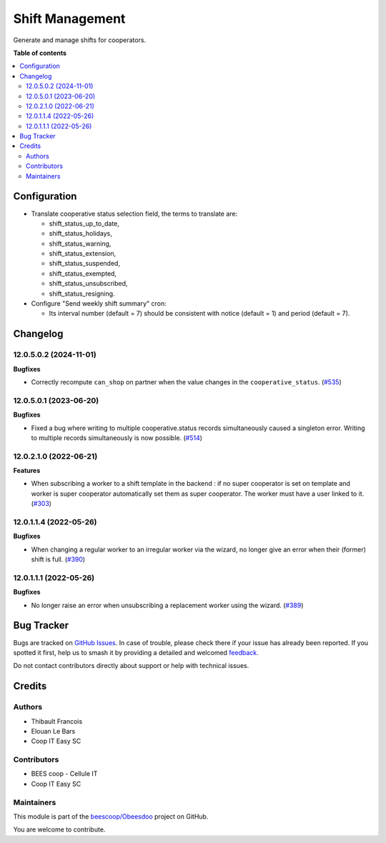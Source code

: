 ================
Shift Management
================

.. 
   !!!!!!!!!!!!!!!!!!!!!!!!!!!!!!!!!!!!!!!!!!!!!!!!!!!!
   !! This file is generated by oca-gen-addon-readme !!
   !! changes will be overwritten.                   !!
   !!!!!!!!!!!!!!!!!!!!!!!!!!!!!!!!!!!!!!!!!!!!!!!!!!!!
   !! source digest: sha256:6457047accee8c2bfb2ab845b69d2cdab9be85adc7942afd06c5f6e0c3b79905
   !!!!!!!!!!!!!!!!!!!!!!!!!!!!!!!!!!!!!!!!!!!!!!!!!!!!

.. |badge1| image:: https://img.shields.io/badge/maturity-Beta-yellow.png
    :target: https://odoo-community.org/page/development-status
    :alt: Beta
.. |badge2| image:: https://img.shields.io/badge/licence-AGPL--3-blue.png
    :target: http://www.gnu.org/licenses/agpl-3.0-standalone.html
    :alt: License: AGPL-3
.. |badge3| image:: https://img.shields.io/badge/github-beescoop%2FObeesdoo-lightgray.png?logo=github
    :target: https://github.com/beescoop/Obeesdoo/tree/12.0/shift
    :alt: beescoop/Obeesdoo

|badge1| |badge2| |badge3|

Generate and manage shifts for cooperators.

**Table of contents**

.. contents::
   :local:

Configuration
=============

- Translate cooperative status selection field, the terms to translate are:

  - shift_status_up_to_date,
  - shift_status_holidays,
  - shift_status_warning,
  - shift_status_extension,
  - shift_status_suspended,
  - shift_status_exempted,
  - shift_status_unsubscribed,
  - shift_status_resigning.

- Configure "Send weekly shift summary" cron:

  - Its interval number (default = 7) should be consistent with notice (default = 1) and period (default = 7).

Changelog
=========

12.0.5.0.2 (2024-11-01)
~~~~~~~~~~~~~~~~~~~~~~~

**Bugfixes**

- Correctly recompute ``can_shop`` on partner when the value changes in the
  ``cooperative_status``. (`#535 <https://github.com/beescoop/Obeesdoo/issues/535>`_)


12.0.5.0.1 (2023-06-20)
~~~~~~~~~~~~~~~~~~~~~~~

**Bugfixes**

- Fixed a bug where writing to multiple cooperative.status records simultaneously
  caused a singleton error. Writing to multiple records simultaneously is now
  possible. (`#514 <https://github.com/beescoop/Obeesdoo/issues/514>`_)


12.0.2.1.0 (2022-06-21)
~~~~~~~~~~~~~~~~~~~~~~~

**Features**

- When subscribing a worker to a shift template in the backend :
  if no super cooperator is set on template and worker is super cooperator
  automatically set them as super cooperator.
  The worker must have a user linked to it. (`#303 <https://github.com/beescoop/obeesdoo/issues/303>`_)


12.0.1.1.4 (2022-05-26)
~~~~~~~~~~~~~~~~~~~~~~~

**Bugfixes**

- When changing a regular worker to an irregular worker via the wizard, no longer
  give an error when their (former) shift is full. (`#390 <https://github.com/beescoop/obeesdoo/issues/390>`_)


12.0.1.1.1 (2022-05-26)
~~~~~~~~~~~~~~~~~~~~~~~

**Bugfixes**

- No longer raise an error when unsubscribing a replacement worker using the
  wizard. (`#389 <https://github.com/beescoop/obeesdoo/issues/389>`_)

Bug Tracker
===========

Bugs are tracked on `GitHub Issues <https://github.com/beescoop/Obeesdoo/issues>`_.
In case of trouble, please check there if your issue has already been reported.
If you spotted it first, help us to smash it by providing a detailed and welcomed
`feedback <https://github.com/beescoop/Obeesdoo/issues/new?body=module:%20shift%0Aversion:%2012.0%0A%0A**Steps%20to%20reproduce**%0A-%20...%0A%0A**Current%20behavior**%0A%0A**Expected%20behavior**>`_.

Do not contact contributors directly about support or help with technical issues.

Credits
=======

Authors
~~~~~~~

* Thibault Francois
* Elouan Le Bars
* Coop IT Easy SC

Contributors
~~~~~~~~~~~~

* BEES coop - Cellule IT
* Coop IT Easy SC

Maintainers
~~~~~~~~~~~

This module is part of the `beescoop/Obeesdoo <https://github.com/beescoop/Obeesdoo/tree/12.0/shift>`_ project on GitHub.

You are welcome to contribute.
